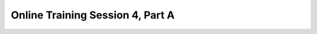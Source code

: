 .. _session_4A:

Online Training Session 4, Part A
==================================

.. raw:: html

        <iframe width="560" height="315" src="https://www.youtube.com/embed/aGAQxidG33o" frameborder="0" allowfullscreen></iframe>